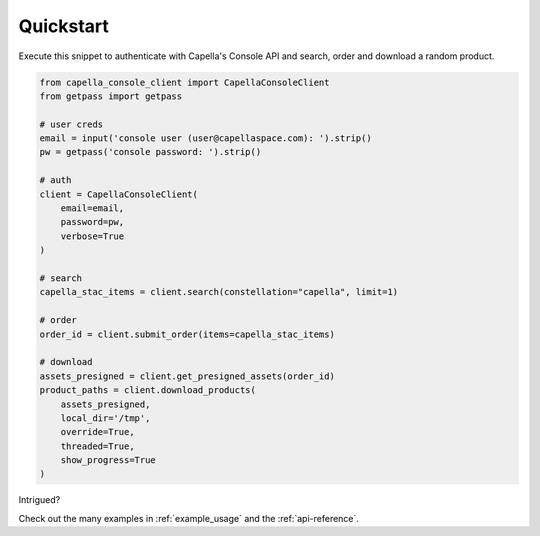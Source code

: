 .. _quickstart:

**********
Quickstart
**********

Execute this snippet to authenticate with Capella's Console API and search, order and download a random product.


.. code:: python3

  from capella_console_client import CapellaConsoleClient
  from getpass import getpass

  # user creds
  email = input('console user (user@capellaspace.com): ').strip() 
  pw = getpass('console password: ').strip()  

  # auth
  client = CapellaConsoleClient(
      email=email, 
      password=pw,
      verbose=True
  )

  # search
  capella_stac_items = client.search(constellation="capella", limit=1)

  # order
  order_id = client.submit_order(items=capella_stac_items)

  # download
  assets_presigned = client.get_presigned_assets(order_id)
  product_paths = client.download_products(
      assets_presigned, 
      local_dir='/tmp',
      override=True,
      threaded=True,
      show_progress=True
  )


Intrigued? 

Check out the many examples in :ref:`example_usage` and the :ref:`api-reference`.